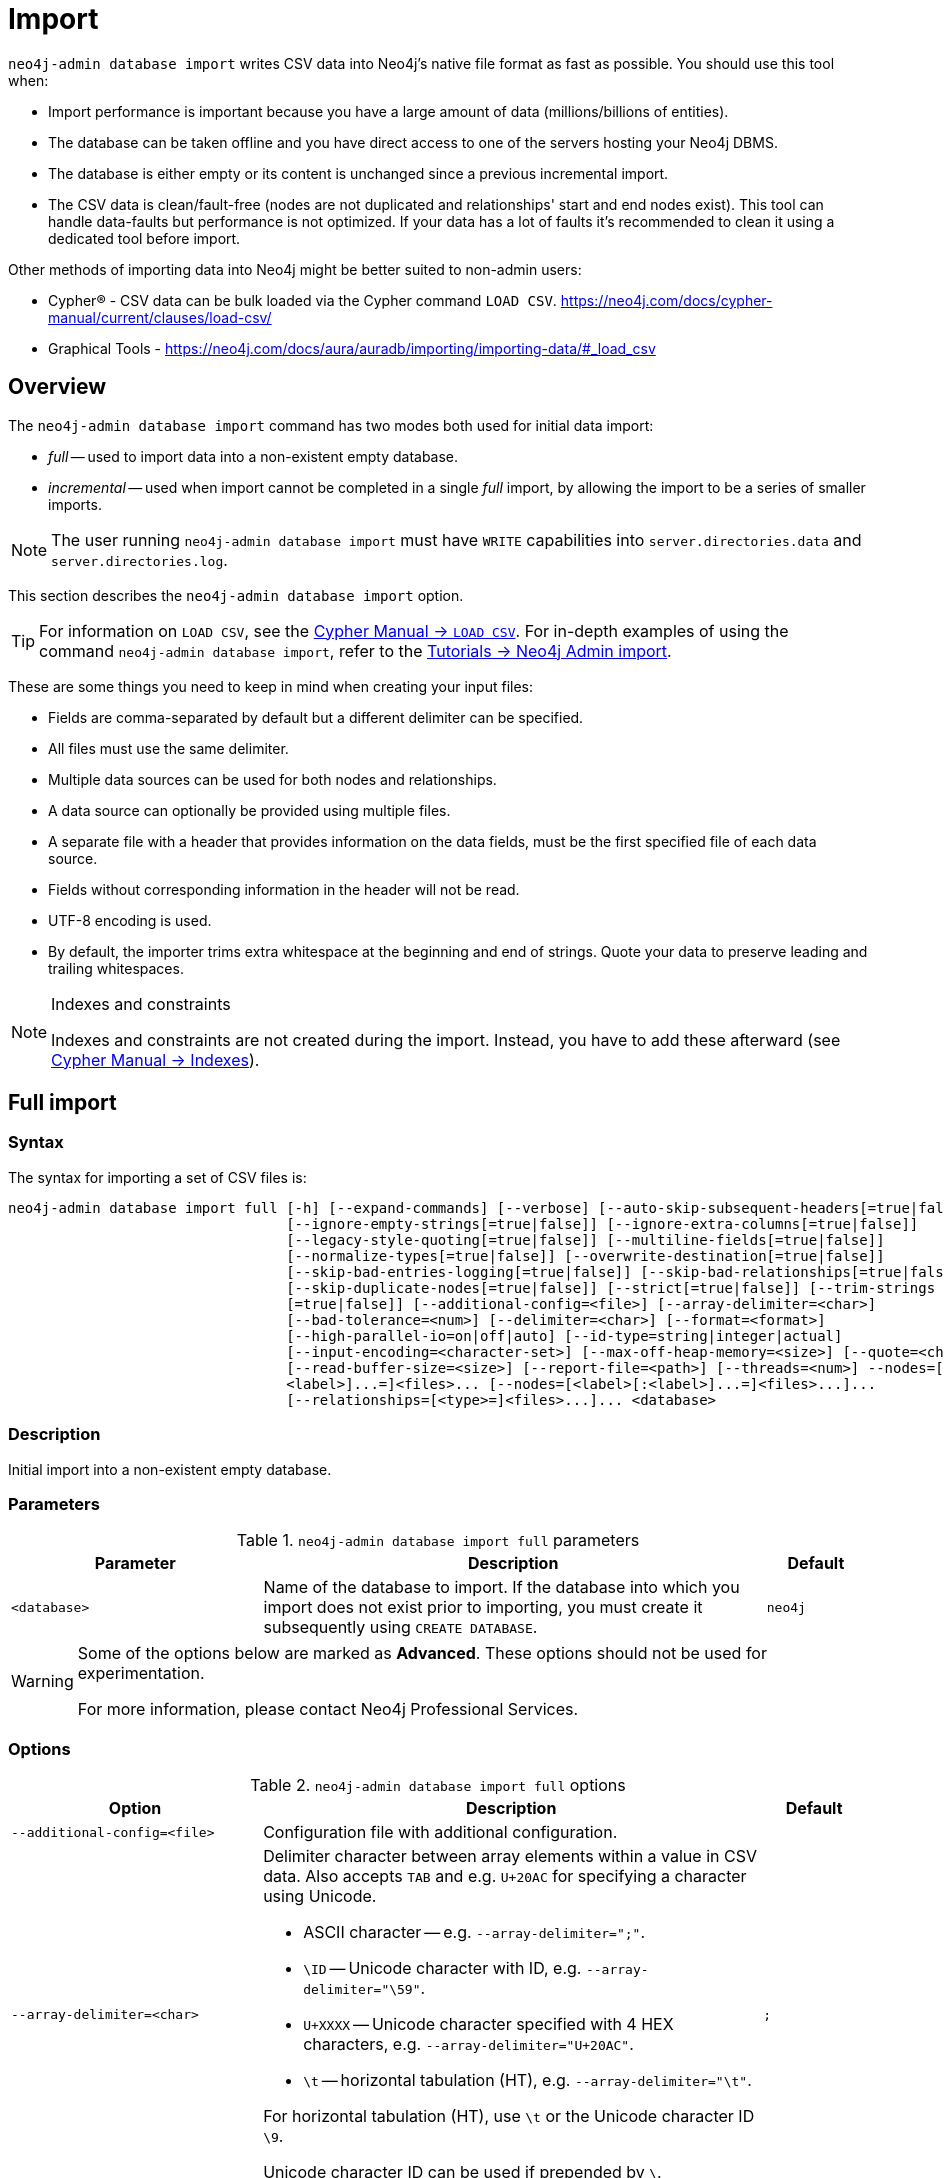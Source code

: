 :description: This section describes how to perform bulk offline imports of data into Neo4j using the command line tool `neo4j-admin database import`.
[[neo4j-admin-import]]
= Import

:rfc-4180: https://tools.ietf.org/html/rfc4180

`neo4j-admin database import` writes CSV data into Neo4j's native file format as fast as possible. You should use this tool when:

* Import performance is important because you have a large amount of data (millions/billions of entities).
* The database can be taken offline and you have direct access to one of the servers hosting your Neo4j DBMS. 
* The database is either empty or its content is unchanged since a previous incremental import. 
* The CSV data is clean/fault-free (nodes are not duplicated and relationships' start and end nodes exist). This tool can handle data-faults but performance is not optimized. If your data has a lot of faults it's recommended to clean it using a dedicated tool before import.

Other methods of importing data into Neo4j might be better suited to non-admin users:

* Cypher(R) - CSV data can be bulk loaded via the Cypher command `LOAD CSV`. https://neo4j.com/docs/cypher-manual/current/clauses/load-csv/ 
* Graphical Tools - https://neo4j.com/docs/aura/auradb/importing/importing-data/#_load_csv

== Overview

The `neo4j-admin database import` command has two modes both used for initial data import:

* _full_ -- used to import data into a non-existent empty database.
* _incremental_ -- used when import cannot be completed in a single _full_ import, by allowing the import to be a series of smaller imports.

[NOTE]
====
The user running `neo4j-admin database import` must have `WRITE` capabilities into `server.directories.data` and `server.directories.log`.
====

This section describes the `neo4j-admin database import` option.


[TIP]
====
For information on `LOAD CSV`, see the link:{neo4j-docs-base-uri}/cypher-manual/{page-version}/clauses/load-csv[Cypher Manual -> `LOAD CSV`].
For in-depth examples of using the command `neo4j-admin database import`, refer to the xref:tutorial/neo4j-admin-import.adoc[Tutorials -> Neo4j Admin import].
====

These are some things you need to keep in mind when creating your input files:

* Fields are comma-separated by default but a different delimiter can be specified.
* All files must use the same delimiter.
* Multiple data sources can be used for both nodes and relationships.
* A data source can optionally be provided using multiple files.
* A separate file with a header that provides information on the data fields, must be the first specified file of each data source.
* Fields without corresponding information in the header will not be read.
* UTF-8 encoding is used.
* By default, the importer trims extra whitespace at the beginning and end of strings.
  Quote your data to preserve leading and trailing whitespaces.


[NOTE]
.Indexes and constraints
====
Indexes and constraints are not created during the import.
Instead, you have to add these afterward (see link:{neo4j-docs-base-uri}/cypher-manual/{page-version}/indexes-for-full-text-search[Cypher Manual -> Indexes]).
====

[[import-tool-full]]
== Full import

[[import-tool-syntax]]
=== Syntax

The syntax for importing a set of CSV files is:

----
neo4j-admin database import full [-h] [--expand-commands] [--verbose] [--auto-skip-subsequent-headers[=true|false]]
                                 [--ignore-empty-strings[=true|false]] [--ignore-extra-columns[=true|false]]
                                 [--legacy-style-quoting[=true|false]] [--multiline-fields[=true|false]]
                                 [--normalize-types[=true|false]] [--overwrite-destination[=true|false]]
                                 [--skip-bad-entries-logging[=true|false]] [--skip-bad-relationships[=true|false]]
                                 [--skip-duplicate-nodes[=true|false]] [--strict[=true|false]] [--trim-strings
                                 [=true|false]] [--additional-config=<file>] [--array-delimiter=<char>]
                                 [--bad-tolerance=<num>] [--delimiter=<char>] [--format=<format>]
                                 [--high-parallel-io=on|off|auto] [--id-type=string|integer|actual]
                                 [--input-encoding=<character-set>] [--max-off-heap-memory=<size>] [--quote=<char>]
                                 [--read-buffer-size=<size>] [--report-file=<path>] [--threads=<num>] --nodes=[<label>[:
                                 <label>]...=]<files>... [--nodes=[<label>[:<label>]...=]<files>...]...
                                 [--relationships=[<type>=]<files>...]... <database>
----

=== Description

Initial import into a non-existent empty database.

=== Parameters

.`neo4j-admin database import full` parameters
[options="header", cols="5m,10a,2m"]
|===
| Parameter
| Description
| Default

|<database>
|Name of the database to import.
If the database into which you import does not exist prior to importing, you must create it subsequently using `CREATE DATABASE`.
|neo4j
|===

[WARNING]
====
Some of the options below are marked as *Advanced*.
These options should not be used for experimentation.

For more information, please contact Neo4j Professional Services.
====

=== Options

.`neo4j-admin database import full` options
[options="header", cols="5m,10a,2m"]
|===
| Option
| Description
| Default

|--additional-config=<file>
|Configuration file with additional configuration.
|

|--array-delimiter=<char>
|Delimiter character between array elements within a value in CSV data. Also accepts `TAB` and e.g. `U+20AC` for specifying a character using Unicode.

====
* ASCII character -- e.g. `--array-delimiter=";"`.
* `\ID` -- Unicode character with ID, e.g. `--array-delimiter="\59"`.
* `U+XXXX` -- Unicode character specified with 4 HEX characters, e.g. `--array-delimiter="U+20AC"`.
* `\t` -- horizontal tabulation (HT), e.g. `--array-delimiter="\t"`.
====

For horizontal tabulation (HT), use `\t` or the Unicode character ID `\9`.

Unicode character ID can be used if prepended by `\`.
|;

| --auto-skip-subsequent-headers[=true\|false]
|Automatically skip accidental header lines in subsequent files in file groups with more than one file.
|false

|--bad-tolerance=<num>
|Number of bad entries before the import is considered failed.

This tolerance threshold is about relationships referring to missing nodes.
Format errors in input data are still treated as errors.
|1000

|--delimiter=<char>
|Delimiter character between values in CSV data. Also accepts `TAB` and e.g. `U+20AC` for specifying a character using Unicode.

====
* ASCII character -- e.g. `--delimiter=","`.
* `\ID` -- Unicode character with ID, e.g. `--delimiter="\44"`.
* `U+XXXX` -- Unicode character specified with 4 HEX characters, e.g. `--delimiter="U+20AC"`.
* `\t` -- horizontal tabulation (HT), e.g. `--delimiter="\t"`.
====

For horizontal tabulation (HT), use `\t` or the Unicode character ID `\9`.

Unicode character ID can be used if prepended by `\`.
|,

|--expand-commands
|Allow command expansion in config value evaluation.
|

|--format=<format>
|Name of database format.
Imported database will be created of the specified format or use format from configuration if not specified.
|

|-h, --help
|Show this help message and exit.
|

|--high-parallel-io=on\|off\|auto
|Ignore environment-based heuristics and indicate if the target storage subsystem can support parallel IO with high throughput or auto detect.
Typically this is `on` for SSDs, large raid arrays, and network-attached storage.
|auto

|--id-type=string\|integer\|actual
|Each node must provide a unique ID.
This is used to find the correct nodes when creating relationships.

Possible values are:

* `string` -- arbitrary strings for identifying nodes.
* `integer` -- arbitrary integer values for identifying nodes.
* `actual` -- (advanced) actual node IDs.
|string

|--ignore-empty-strings[=true\|false]
|Whether or not empty string fields, i.e. "" from input source are ignored, i.e. treated as null.
|false

|--ignore-extra-columns[=true\|false]
|If unspecified columns should be ignored during the import.
|false

|--input-encoding=<character-set>
|Character set that input data is encoded in.
|UTF-8

|--legacy-style-quoting[=true\|false]
|Whether or not a backslash-escaped quote e.g. \" is interpreted as an inner quote.
|false

|--max-off-heap-memory=<size>
|Maximum memory that `neo4j-admin` can use for various data structures and caching to improve performance.

Values can be plain numbers, such as `10000000`, or `20G` for 20 gigabytes.
It can also be specified as a percentage of the available memory, for example `70%`.
|90%

|--multiline-fields[=true\|false]
|Whether or not fields from an input source can span multiple lines, i.e. contain newline characters.

Setting `--multiline-fields=true` can severely degrade the performance of the importer.
Therefore, use it with care, especially with large imports.
|false

|--nodes=[<label>[:<label>]...=]<files>...
|Node CSV header and data.

* Multiple files will be logically seen as one big file from the perspective of the importer.
* The first line must contain the header.
* Multiple data sources like these can be specified in one import, where each data source has its own header.
* Files can also be specified using regular expressions.

For an example, see <<import-tool-multiple-input-files-regex-example>>.
|

|--normalize-types[=true\|false]
|Whether or not to normalize property types to Cypher types, e.g. `int` becomes `long` and `float` becomes `double`.
|true

|--overwrite-destination[=true\|false]
|Delete any existing database files prior to the import.
|false

|--quote=<char>
|Character to treat as quotation character for values in CSV data.

Quotes can be escaped as per link:{rfc-4180}[RFC 4180] by doubling them, for example `""` would be interpreted as a literal `"`.

You cannot escape using `\`.
|"

|--read-buffer-size=<size>
|Size of each buffer for reading input data.

It has to be at least large enough to hold the biggest single value in the input data.
The value can be a plain number or a byte units string, e.g. `128k`, `1m`.
|4194304

|--relationships=[<type>=]<files>...
|Relationship CSV header and data.

* Multiple files will be logically seen as one big file from the perspective of the importer.
* The first line must contain the header.
* Multiple data sources like these can be specified in one import, where each data source has its own header.
* Files can also be specified using regular expressions.

For an example, see <<import-tool-multiple-input-files-regex-example>>.
|

|--report-file=<path>
|File in which to store the report of the csv-import.

The location of the import log file can be controlled using the `--report-file` option.
If you run large imports of CSV files that have low data quality, the import log file can grow very large.
For example, CSV files that contain duplicate node IDs, or that attempt to create relationships between non-existent nodes, could be classed as having low data quality.
In these cases, you may wish to direct the output to a location that can handle the large log file.

If you are running on a UNIX-like system and you are not interested in the output, you can get rid of it altogether by directing the report file to `/dev/null`.

If you need to debug the import, it might be useful to collect the stack trace.
This is done by using the `--verbose` option.
|import.report

|--skip-bad-entries-logging[=true\|false]
|Whether or not to skip logging bad entries detected during import.
|false

|--skip-bad-relationships[=true\|false]
|Whether or not to skip importing relationships that refer to missing node IDs, i.e. either start or end node ID/group referring to a node that was not specified by the node input data.

Skipped relationships will be logged, containing at most the number of entities specified by `--bad-tolerance`, unless otherwise specified by the `--skip-bad-entries-logging` option.
|false

|--skip-duplicate-nodes[=true\|false]
|Whether or not to skip importing nodes that have the same ID/group.

In the event of multiple nodes within the same group having the same ID, the first encountered will be imported, whereas consecutive such nodes will be skipped.

Skipped nodes will be logged, containing at most the number of entities specified by `--bad-tolerance`, unless otherwise specified by the `--skip-bad-entries-logging` option.
|false

|--strict[=true\|false]
|Whether or not the lookup of nodes referred to from relationships needs to be checked strict.
If disabled, most but not all relationships referring to non-existent nodes will be detected.
If enabled all those relationships will be found but at the cost of lower performance.
|false

|--threads=<num>
| (advanced) Max number of worker threads used by the importer. Defaults to the number of available processors reported by the JVM. There is a certain amount of minimum threads needed so for that reason there is no lower bound for this value. For optimal
performance, this value should not be greater than the number of available processors.
|20

|--trim-strings[=true\|false]
|Whether or not strings should be trimmed for whitespaces.
|false

|--verbose
|Enable verbose output.
|
|===

[NOTE]
.Heap size for the import
====
You want to set the maximum heap size to a relevant value for the import.
This is done by defining the `HEAP_SIZE` environment parameter before starting the import.
For example, 2G is an appropriate value for smaller imports.

If doing imports in the order of magnitude of 100 billion entities, 20G will be an appropriate value.
====


[NOTE]
.Record format
====
If your import data results in a graph that is larger than 34 billion nodes, 34 billion relationships, or 68 billion properties, you will need to configure the importer to use the `high_limit` record format.
This is achieved by using the `format` option of the import command and setting the value to `high_limit`:

[source, shell]
--
neo4j-admin database import full --format=high_limit
--

The `high_limit` format is available for Enterprise Edition only.
====

[[import-tool-examples]]
=== Examples

.Import data from CSV files
====

Assume that you have formatted your data as per xref:tools/neo4j-admin/neo4j-admin-import.adoc#import-tool-header-format[CSV header format] so that you have it in six different files:

. `movies_header.csv`
. `movies.csv`
. `actors_header.csv`
. `actors.csv`
. `roles_header.csv`
. `roles.csv`

The following command imports the three datasets:

[source, shell, role=noplay]
----
neo4j_home$ bin/neo4j-admin database import full --nodes import/movies_header.csv,import/movies.csv \
--nodes import/actors_header.csv,import/actors.csv \
--relationships import/roles_header.csv,import/roles.csv
----
====

[[import-tool-multiple-input-files-regex-example]]
.Import data from CSV files using regular expression
====

Assume that you want to include a header and then multiple files that match a pattern, e.g. containing numbers.
In this case, a regular expression can be used.
It is guaranteed that groups of digits will be sorted in numerical order, as opposed to lexicograghic order.

For example:

[source, shell, role=noplay]
----
neo4j_home$ bin/neo4j-admin database import full --nodes import/node_header.csv,import/node_data_\d+\.csv
----
====

.Import data from CSV files using a more complex regular expression
====

For regular expression patterns containing commas, which is also the delimiter between files in a group, the pattern can be quoted to preserve the pattern.

For example:

[source, shell, role=noplay]
----
neo4j_home$ bin/neo4j-admin database import full --nodes import/node_header.csv,'import/node_data_\d{1,5}.csv' databasename
----
====

[NOTE]
====
If importing to a database that has not explicitly been created prior to the import, it must be created subsequently in order to be used.
====


[role=enterprise-edition]
[[import-tool-incremental]]
== Incremental import
When the initial data load cannot be completed in a single full import, incremental import allows the operation to be completed as a series of smaller imports.

Incremental import requires the use of --force because it must only be run on databases in precisely the expected state and as part of an initial load. When an incremental import fails it can leave the data corrupted.

[[import-tool-incremental-syntax]]
=== Syntax

[source, shell, role=noplay]
----
neo4j-admin database import incremental [-h] [--expand-commands] --force [--verbose] [--auto-skip-subsequent-headers
                                        [=true|false]] [--ignore-empty-strings[=true|false]] [--ignore-extra-columns
                                        [=true|false]] [--legacy-style-quoting[=true|false]] [--multiline-fields
                                        [=true|false]] [--normalize-types[=true|false]] [--skip-bad-entries-logging
                                        [=true|false]] [--skip-bad-relationships[=true|false]] [--skip-duplicate-nodes
                                        [=true|false]] [--strict[=true|false]] [--trim-strings[=true|false]]
                                        [--additional-config=<file>] [--array-delimiter=<char>] [--bad-tolerance=<num>]
                                        [--delimiter=<char>] [--high-parallel-io=on|off|auto]
                                        [--id-type=string|integer|actual] [--input-encoding=<character-set>]
                                        [--max-off-heap-memory=<size>] [--quote=<char>] [--read-buffer-size=<size>]
                                        [--report-file=<path>] [--stage=all|prepare|build|merge] [--threads=<num>]
                                        --nodes=[<label>[:<label>]...=]<files>... [--nodes=[<label>[:<label>]...=]
                                        <files>...]... [--relationships=[<type>=]<files>...]... <database>
----

=== Description

Incremental import into an existing database.

=== Usage and limitations

The incremental import command can be used to add:

* New nodes with labels and properties.
+
[WARNING]
====
Note that you must have node property uniqueness constraints in place for the property key and label combinations that form the primary key, or the uniquely identifiable nodes.
For more information, see <<import-tool-header-format>>.
====
* New relationships between existing or new nodes.

The incremental import command cannot be used to:

* Add new properties to existing nodes or relationships.
* Update or delete properties in nodes or relationships.
* Update or delete labels in nodes.
* Delete existing nodes and relationships.

The importer works well on single instances.
In clustering environments with multiple copies of the database, the updated database must be reseeded.

=== Parameters

.`neo4j-admin database import incremental` parameters
[options="header", cols="5m,10a,2m"]
|===
| Parameter
| Description
| Default

|<database>
|Name of the database to import.
If the database into which you import does not exist prior to importing, you must create it subsequently using `CREATE DATABASE`.
|neo4j
|===

=== Options

.`neo4j-admin database import incremental` options
[options="header", cols="5m,10a,2m"]
|===
| Option
| Description
| Default

|--additional-config=<file>
|Configuration file with additional configuration.
|

|--array-delimiter=<char>
|Delimiter character between array elements within a value in CSV data. Also accepts `TAB` and e.g. `U+20AC` for specifying a character using Unicode.

====
* ASCII character -- e.g. `--array-delimiter=";"`.
* `\ID` -- Unicode character with ID, e.g. `--array-delimiter="\59"`.
* `U+XXXX` -- Unicode character specified with 4 HEX characters, e.g. `--array-delimiter="U+20AC"`.
* `\t` -- horizontal tabulation (HT), e.g. `--array-delimiter="\t"`.
====

For horizontal tabulation (HT), use `\t` or the Unicode character ID `\9`.

Unicode character ID can be used if prepended by `\`.
|;

| --auto-skip-subsequent-headers[=true\|false]
|Automatically skip accidental header lines in subsequent files in file groups with more than one file.
|false

|--bad-tolerance=<num>
|Number of bad entries before the import is considered failed.

This tolerance threshold is about relationships referring to missing nodes.
Format errors in input data are still treated as errors.
|1000

|--delimiter=<char>
|Delimiter character between values in CSV data. Also accepts `TAB` and e.g. `U+20AC` for specifying a character using Unicode.

====
* ASCII character -- e.g. `--delimiter=","`.
* `\ID` -- Unicode character with ID, e.g. `--delimiter="\44"`.
* `U+XXXX` -- Unicode character specified with 4 HEX characters, e.g. `--delimiter="U+20AC"`.
* `\t` -- horizontal tabulation (HT), e.g. `--delimiter="\t"`.
====

For horizontal tabulation (HT), use `\t` or the Unicode character ID `\9`.

Unicode character ID can be used if prepended by `\`.
|,

|--expand-commands
|Allow command expansion in config value evaluation.
|

|--force
|Confirm incremental import by setting this flag.
|

|-h, --help
|Show this help message and exit.
|

|--high-parallel-io=on\|off\|auto
|Ignore environment-based heuristics and indicate if the target storage subsystem can support parallel IO with high throughput or auto detect.
Typically this is `on` for SSDs, large raid arrays, and network-attached storage.
|auto

|--id-type=string\|integer\|actual
|Each node must provide a unique ID.
This is used to find the correct nodes when creating relationships.

Possible values are:

* `string` -- arbitrary strings for identifying nodes.
* `integer` -- arbitrary integer values for identifying nodes.
* `actual` -- (advanced) actual node IDs.
|string

|--ignore-empty-strings[=true\|false]
|Whether or not empty string fields, i.e. "" from input source are ignored, i.e. treated as null.
|false

|--ignore-extra-columns[=true\|false]
|If unspecified columns should be ignored during the import.
|false

|--input-encoding=<character-set>
|Character set that input data is encoded in.
|UTF-8

|--legacy-style-quoting[=true\|false]
|Whether or not a backslash-escaped quote e.g. \" is interpreted as an inner quote.
|false

|--max-off-heap-memory=<size>
|Maximum memory that `neo4j-admin` can use for various data structures and caching to improve performance.

Values can be plain numbers, such as `10000000`, or `20G` for 20 gigabytes.
It can also be specified as a percentage of the available memory, for example `70%`.
|90%

|--multiline-fields[=true\|false]
|Whether or not fields from an input source can span multiple lines, i.e. contain newline characters.

Setting `--multiline-fields=true` can severely degrade the performance of the importer.
Therefore, use it with care, especially with large imports.
|false

|--nodes=[<label>[:<label>]...=]<files>...
|Node CSV header and data.

* Multiple files will be logically seen as one big file from the perspective of the importer.
* The first line must contain the header.
* Multiple data sources like these can be specified in one import, where each data source has its own header.
* Files can also be specified using regular expressions.

For an example, see <<import-tool-multiple-input-files-regex-example>>.
|

|--normalize-types[=true\|false]
|Whether or not to normalize property types to Cypher types, e.g. `int` becomes `long` and `float` becomes `double`.
|true

|--quote=<char>
|Character to treat as quotation character for values in CSV data.

Quotes can be escaped as per link:{rfc-4180}[RFC 4180] by doubling them, for example `""` would be interpreted as a literal `"`.

You cannot escape using `\`.
|"

|--read-buffer-size=<size>
|Size of each buffer for reading input data.

It has to be at least large enough to hold the biggest single value in the input data.
The value can be a plain number or a byte units string, e.g. `128k`, `1m`.
|4194304

|--relationships=[<type>=]<files>...
|Relationship CSV header and data.

* Multiple files will be logically seen as one big file from the perspective of the importer.
* The first line must contain the header.
* Multiple data sources like these can be specified in one import, where each data source has its own header.
* Files can also be specified using regular expressions.

For an example, see <<import-tool-multiple-input-files-regex-example>>.
|

|--report-file=<path>
|File in which to store the report of the csv-import.

The location of the import log file can be controlled using the `--report-file` option.
If you run large imports of CSV files that have low data quality, the import log file can grow very large.
For example, CSV files that contain duplicate node IDs, or that attempt to create relationships between non-existent nodes, could be classed as having low data quality.
In these cases, you may wish to direct the output to a location that can handle the large log file.

If you are running on a UNIX-like system and you are not interested in the output, you can get rid of it altogether by directing the report file to `/dev/null`.

If you need to debug the import, it might be useful to collect the stack trace.
This is done by using the `--verbose` option.
|import.report

|--skip-bad-entries-logging[=true\|false]
|Whether or not to skip logging bad entries detected during import.
|false

|--skip-bad-relationships[=true\|false]
|Whether or not to skip importing relationships that refer to missing node IDs, i.e. either start or end node ID/group referring to a node that was not specified by the node input data.

Skipped relationships will be logged, containing at most the number of entities specified by `--bad-tolerance`, unless otherwise specified by the `--skip-bad-entries-logging` option.
|false

|--skip-duplicate-nodes[=true\|false]
|Whether or not to skip importing nodes that have the same ID/group.

In the event of multiple nodes within the same group having the same ID, the first encountered will be imported, whereas consecutive such nodes will be skipped.

Skipped nodes will be logged, containing at most the number of entities specified by `--bad-tolerance`, unless otherwise specified by the `--skip-bad-entries-logging` option.
|false


|--stage=all\|prepare\|build\|merge
|Stage of incremental import.

For incremental import into an existing database use `all` (which requires the database to be stopped).

For semi-online incremental import run `prepare` (on a stopped database) followed by `build` (on a potentially running database) and finally `merge` (on a stopped database).
|all

|--strict[=true\|false]
|Whether or not the lookup of nodes referred to from relationships needs to be checked strict.
If disabled, most but not all relationships referring to non-existent nodes will be detected.
If enabled all those relationships will be found but at the cost of lower performance.
|false

|--threads=<num>
| (advanced) Max number of worker threads used by the importer. Defaults to the number of available processors reported by the JVM. There is a certain amount of minimum threads needed so for that reason there is no lower bound for this value. For optimal
performance, this value should not be greater than the number of available processors.
|20

|--trim-strings[=true\|false]
|Whether or not strings should be trimmed for whitespaces.
|false

|--verbose
|Enable verbose output.
|
|===

[[import-tool-incremental-examples]]
=== Examples

There are two ways of importing data incrementally:

* If downtime is not a concern, you can run a single command with the option `--stage=all`.
This option requires the database to be stopped.
* If you cannot afford a full downtime of your database, you can run the import in three stages:

** _prepare_ stage:
+
During this stage, the import tool analyzes the CSV headers and copies the relevant data over to the new increment database path.
The import command is run with the option `--stage=prepare` and the database must be stopped.

** _build_ stage:
+
During this stage, the import tool imports the data into the database.
This is the longest stage and you can put the database in read-only mode to allow read access.
The import command is run with the option `--stage=build`.

** _merge_ stage:
+
During this stage, the import tool merges the new with the existing data in the database.
It also updates the affected indexes and upholds the affected property uniqueness constraints and property existence constraints.
The import command is run with the option `--stage=merge` and the database must be stopped.

.Incremental import in a single command
====
[source, shell, role=noplay]
----
neo4j@system> STOP DATABASE db1 WAIT;
...
$ bin/neo4j-admin database import incremental --stage=all --nodes=N1=../../raw-data/incremental-import/b.csv db1
----
====

.Incremental import in stages
====
. `prepare` stage:
.. Stop the database with the `WAIT` option to ensure a checkpoint happens before you run the incremental import command.
The database must be stopped to run `--stage=prepare`.
+
[source, shell, role=noplay]
----
neo4j@system> STOP DATABASE db1 WAIT;
----
.. Run the incremental import command with the `--stage=prepare` option:
+
[source, shell, role=noplay]
----
$ bin/neo4j-admin database import incremental --stage=prepare --nodes=N1=../../raw-data/incremental-import/c.csv db1
----
. `build` stage:
.. Put the database in read-only mode:
+
[source, shell, role=noplay]
----
ALTER DATABASE db1 SET ACCESS READ ONLY;
----
.. Run the incremental import command with the `--stage=build` option:
+
[source, shell, role=noplay]
----
$ bin/neo4j-admin database import incremental --stage=build --nodes=N1=../../raw-data/incremental-import/c.csv db1
----
. `merge` stage:
+
It is not necessary to include the `--nodes` or `--relationships` options when using `--stage=merge`.
+
.. Stop the database with the `WAIT` option to ensure a checkpoint happens before you run the incremental import command.
+
[source, shell, role=noplay]
----
neo4j@system> STOP DATABASE db1 WAIT;
----
.. Run the incremental import command with the `--stage=merge` option:
+
[source, shell, role=noplay]
----
$ bin/neo4j-admin database import incremental --stage=merge db1
----
====

[[import-tool-header-format]]
== CSV header format

The header file of each data source specifies how the data fields should be interpreted.
You must use the same delimiter for the header file and the data files.

The header contains information for each field, with the format `<name>:<field_type>`.
The `<name>` is used for properties and node IDs.
In all other cases, the `<name>` part of the field is ignored.

.Incremental import
[NOTE]
====
When using <<import-tool-incremental, incremental import>>, you must have node property uniqueness constraints in place for the property key and label combinations that form the primary key, or the uniquely identifiable nodes.
For example, importing nodes with a `Person` label that are uniquely identified with a `uuid` property key, the format of the header should be `uuid:ID{label:Person}`.

This is also true when working with multiple groups.
For example, you can use `uuid:ID(Person){label:Person}`, where the relationship CSV data can refer to different groups for its `:START_ID` and `:END_ID`, just like the full import method.

* For more information on constraints, see link:{neo4j-docs-base-uri}/cypher-manual/{page-version}/constraints[Cypher Manual -> Constraints].
* For examples of creating property uniqueness constraints, see link:{neo4j-docs-base-uri}/cypher-manual/{page-version}/constraints/examples/#constraints-examples-node-uniqueness[Cypher Manual -> Node property uniqueness constraints].
====

[[import-tool-header-format-nodes]]
== Node files

Files containing node data can have an `ID` field, a `LABEL` field, and properties.

ID::
  Each node must have a unique ID if it is to be connected by any relationships created in the import.
  Neo4j uses the IDs to find the correct nodes when creating relationships.
  Note that the ID has to be unique across all nodes within the group, regardless of their labels.
  The unique ID is persisted in a property whose name is defined by the `<name>` part of the field definition `<name>:ID`.
  If no such property `name` is defined, the unique ID will be used for the import but not be available for reference later.
  If no ID is specified, the node will be imported, but it will not be connected to other nodes during the import.
  When a property `name` is provided, that property type can only be configured globally via the `--id-type` option and cannot be specified by `<field_type>` in the header field (as for <<import-tool-header-format-properties, properties>>). +
  From Neo4j v5.3, a node header can also contain multiple `ID` columns, where the relationship data references the composite value of all those columns.
  This also implies using `string` as `id-type`.
  For each `ID` column, you can specify to store its values as different node properties.
  However, the composite value cannot be stored as a node property.
  For more information, see <<import-tool-multiple-ids>>.
LABEL::
  Read one or more labels from this field.
  Like array values, multiple labels are separated by `;`, or by the character specified with `--array-delimiter`.

.Define nodes files
====

You define the headers for movies in the _movies_header.csv_ file.
Movies have the properties `movieId`, `year`, and `title`.
You also specify a field for labels.

[source, csv]
----
movieId:ID,title,year:int,:LABEL
----

You define three movies in the _movies.csv_ file.
They contain all the properties defined in the header file.
All the movies are given the label `Movie`.
Two of them are also given the label `Sequel`.

[source, csv]
----
tt0133093,"The Matrix",1999,Movie
tt0234215,"The Matrix Reloaded",2003,Movie;Sequel
tt0242653,"The Matrix Revolutions",2003,Movie;Sequel
----

Similarly, you also define three actors in the _actors_header.csv_ and _actors.csv_ files.
They all have the properties `personId` and `name`, and the label `Actor`.

[source, csv]
----
personId:ID,name,:LABEL
----

[source, csv]
----
keanu,"Keanu Reeves",Actor
laurence,"Laurence Fishburne",Actor
carrieanne,"Carrie-Anne Moss",Actor
----
====


[[import-tool-header-format-rels]]
== Relationship files

Files containing relationship data have three mandatory fields and can also have properties.
The mandatory fields are:

TYPE::
  The relationship type to use for this relationship.
START_ID::
  The ID of the start node for this relationship.
END_ID::
  The ID of the end node for this relationship.

The `START_ID` and `END_ID` refer to the unique node ID defined in one of the node data sources, as explained in the previous section.
None of these take a name, e.g. if `<name>:START_ID` or `<name>:END_ID` is defined, the `<name>` part will be ignored.
Nor do they take a `<field_type>`, e.g. if `:START_ID:int` or `:END_ID:int` is defined, the `:int` part does not have any meaning in the context of type information.


.Define relationships files
====

In this example, you assume that the two node files from the previous example are used together with the following relationships file.

You define relationships between actors and movies in the files _roles_header.csv_ and _roles.csv_.
Each row connects a start node and an end node with a relationship of relationship type `ACTED_IN`.
Notice how you use the unique identifiers `personId` and `movieId` from the nodes files above.
The name of the character that the actor is playing in this movie is stored as a `role` property on the relationship.

[source, csv]
----
:START_ID,role,:END_ID,:TYPE
----

[source, csv]
----
keanu,"Neo",tt0133093,ACTED_IN
keanu,"Neo",tt0234215,ACTED_IN
keanu,"Neo",tt0242653,ACTED_IN
laurence,"Morpheus",tt0133093,ACTED_IN
laurence,"Morpheus",tt0234215,ACTED_IN
laurence,"Morpheus",tt0242653,ACTED_IN
carrieanne,"Trinity",tt0133093,ACTED_IN
carrieanne,"Trinity",tt0234215,ACTED_IN
carrieanne,"Trinity",tt0242653,ACTED_IN
----
====


[[import-tool-header-format-properties]]
== Properties

For properties, the `<name>` part of the field designates the property key, while the `<field_type>` part assigns a data type (see below).
You can have properties in both node data files and relationship data files.

Data types::
Use one of `int`, `long`, `float`, `double`, `boolean`, `byte`, `short`, `char`, `string`, `point`, `date`, `localtime`, `time`, `localdatetime`,
`datetime`, and `duration` to designate the data type for properties.
If no data type is given, this defaults to `string`.
To define an array type, append `[]` to the type.
By default, array values are separated by `;`.
A different delimiter can be specified with `--array-delimiter`.
Boolean values are _true_ if they match exactly the text `true`. All other values are _false_.
Values that contain the delimiter character need to be escaped by enclosing in double quotation marks, or by using a different delimiter character with the `--delimiter` option.

+
.Header format with data types
====

This example illustrates several different data types specified in the CSV header.

[source, csv]
----
:ID,name,joined:date,active:boolean,points:int
user01,Joe Soap,2017-05-05,true,10
user02,Jane Doe,2017-08-21,true,15
user03,Moe Know,2018-02-17,false,7
----

====

Special considerations for the `point` data type::
A point is specified using the Cypher syntax for maps.
The map allows the same keys as the input to the link:{neo4j-docs-base-uri}/cypher-manual/{page-version}/functions/spatial/[Cypher Manual -> Point function].
The point data type in the header can be amended with a map of default values used for all values of that column, e.g. `point{crs: 'WGS-84'}`.
Specifying the header this way allows you to have an incomplete map in the value position in the data file.
Optionally, a value in a data file may override default values from the header.
+
.Property format for `point` data type
====

This example illustrates various ways of using the `point` data type in the import header and the data files.

You are going to import the name and location coordinates for cities.
First, you define the header as:

[source, csv]
----
:ID,name,location:point{crs:WGS-84}
----

You then define cities in the data file.

* The first city's location is defined using `latitude` and `longitude`, as expected when using the coordinate system defined in the header.
* The second city uses `x` and `y` instead.
This would normally lead to a point using the coordinate reference system `cartesian`.
Since the header defines `crs:WGS-84`, that coordinate reference system will be used.
* The third city overrides the coordinate reference system defined in the header and sets it explicitly to `WGS-84-3D`.

[source, csv]
----
:ID,name,location:point{crs:WGS-84}
city01,"Malmö","{latitude:55.6121514, longitude:12.9950357}"
city02,"London","{y:51.507222, x:-0.1275}"
city03,"San Mateo","{latitude:37.554167, longitude:-122.313056, height: 100, crs:'WGS-84-3D'}"
----

Note that all point maps are within double quotation marks `"` in order to prevent the enclosed `,` character from being interpreted as a column separator.
An alternative approach would be to use `--delimiter='\t'` and reformat the file with tab separators, in which case the `"` characters are not required.

[source, csv]
----
:ID name    location:point{crs:WGS-84}
city01  Malmö   {latitude:55.6121514, longitude:12.9950357}
city02  London  {y:51.507222, x:-0.1275}
city03  San Mateo   {latitude:37.554167, longitude:-122.313056, height: 100, crs:'WGS-84-3D'}
----

====

Special considerations for temporal data types::
The format for all temporal data types must be defined as described in link:{neo4j-docs-base-uri}/cypher-manual/{page-version}/values-and-types/temporal/#cypher-temporal-instants[Cypher Manual -> Temporal instants syntax] and link:{neo4j-docs-base-uri}/cypher-manual/{page-version}/values-and-types/temporal/#cypher-temporal-durations[Cypher Manual -> Durations syntax].
Two of the temporal types, _Time_ and _DateTime_, take a time zone parameter that might be common between all or many of the values in the data file.
It is therefore possible to specify a default time zone for _Time_ and _DateTime_ values in the header, for example: `time{timezone:+02:00}` and: `datetime{timezone:Europe/Stockholm}`.
If no default time zone is specified, the default timezone is determined by the xref:/configuration/configuration-settings.adoc#config_db.temporal.timezone[`db.temporal.timezone`] configuration setting.
The default time zone can be explicitly overridden in the values in the data file.
+
.Property format for temporal data types
====

This example illustrates various ways of using the `datetime` data type in the import header and the data files.

First, you define the header with two _DateTime_ columns.
The first one defines a time zone, but the second one does not:

[source, csv]
----
:ID,date1:datetime{timezone:Europe/Stockholm},date2:datetime
----

You then define dates in the data file.

* The first row has two values that do not specify an explicit timezone.
The value for `date1` will use the `Europe/Stockholm` time zone that was specified for that field in the header.
The value for `date2` will use the configured default time zone of the database.
* In the second row, both `date1` and `date2` set the time zone explicitly to be `Europe/Berlin`.
This overrides the header definition for `date1`, as well as the configured default time zone of the database.

[source, csv]
----
1,2018-05-10T10:30,2018-05-10T12:30
2,2018-05-10T10:30[Europe/Berlin],2018-05-10T12:30[Europe/Berlin]
----

====


[[import-tool-id-spaces]]
== Using ID spaces

By default, the import tool assumes that node identifiers are unique across node files.
In many cases, the ID is unique only across each entity file, for example, when your CSV files contain data extracted from a relational database and the ID field is pulled from the primary key column in the corresponding table.
To handle this situation you define _ID spaces_.
ID spaces are defined in the `ID` field of node files using the syntax `ID(<ID space identifier>)`.
To reference an ID of an ID space in a relationship file, you use the syntax `START_ID(<ID space identifier>)` and `END_ID(<ID space identifier>)`.

.Define and use ID spaces
====

Define a `Movie-ID` ID space in the _movies_header.csv_ file.

[source, csv]
----
movieId:ID(Movie-ID),title,year:int,:LABEL
----

[source, csv]
----
1,"The Matrix",1999,Movie
2,"The Matrix Reloaded",2003,Movie;Sequel
3,"The Matrix Revolutions",2003,Movie;Sequel
----

Define an `Actor-ID` ID space in the header of the _actors_header.csv_ file.

[source, csv]
----
personId:ID(Actor-ID),name,:LABEL
----

[source, csv]
----
1,"Keanu Reeves",Actor
2,"Laurence Fishburne",Actor
3,"Carrie-Anne Moss",Actor
----

Now use the previously defined ID spaces when connecting the actors to movies.

[source, csv]
----
:START_ID(Actor-ID),role,:END_ID(Movie-ID),:TYPE
----

[source, csv]
----
1,"Neo",1,ACTED_IN
1,"Neo",2,ACTED_IN
1,"Neo",3,ACTED_IN
2,"Morpheus",1,ACTED_IN
2,"Morpheus",2,ACTED_IN
2,"Morpheus",3,ACTED_IN
3,"Trinity",1,ACTED_IN
3,"Trinity",2,ACTED_IN
3,"Trinity",3,ACTED_IN
----
====

[[import-tool-multiple-ids]]
== Using multiple node IDs

From Neo4j v5.3, a node header can also contain multiple `ID` columns, where the relationship data references the composite value of all those columns.
This also implies using `string` as `id-type`.

For each `ID` column, you can specify to store its values as different node properties.
However, the composite value cannot be stored as a node property.

.Define multiple IDs as node properties
====
You can define multiple `ID` columns in the node header.
For example, you can define a node header with two `ID` columns.

.nodes_header.csv
[source, csv]
----
:ID,:ID,name
----

.nodes.csv
[source, csv]
----
aa,11,John
bb,22,Paul
----

Now use both IDs when defining the relationship:

.relationships_header.csv
[source, csv]
----
:START_ID,:TYPE,:END_ID
----

.relationships.csv
[source, csv]
----
aa11,WORKS_WITH,bb22
----
====

[[multiple-IDs-Id-spaces]]
.Define multiple IDs stored in ID spaces
====

Define a `MyGroup` ID space in the _nodes_header.csv_ file.

.nodes_header.csv
[source, csv]
----
personId:ID(MyGroup),memberId:ID(MyGroup),name
----

.nodes.csv
[source, csv]
----
aa,11,John
bb,22,Paul
----

Now use the defined ID space when connecting John with Paul, and use both IDs in the relationship.

.relationships_header.csv
[source, csv]
----
:START_ID(MyGroup),:TYPE,:END_ID(MyGroup)
----

.relationships.csv
[source, csv]
----
aa11,WORKS_WITH,bb22
----
====

[[import-tool-header-format-skip-columns]]
== Skipping columns

IGNORE::
If there are fields in the data that you wish to ignore completely, this can be done using the `IGNORE` keyword in the header file.
`IGNORE` must be prepended with a `:`.
+
.Skip a column
====

In this example, you are not interested in the data in the third column of the nodes file and wish to skip over it.
Note that the `IGNORE` keyword is prepended by a `:`.

[source, csv]
----
personId:ID,name,:IGNORE,:LABEL
----

[source, csv]
----
keanu,"Keanu Reeves","male",Actor
laurence,"Laurence Fishburne","male",Actor
carrieanne,"Carrie-Anne Moss","female",Actor
----
====

If all your superfluous data is placed in columns located to the right of all the columns that you wish to import, you can instead use the command line option `--ignore-extra-columns`.


[[import-tool-header-format-compressed-files]]
== Import compressed files

The import tool can handle files compressed with `zip` or `gzip`.
Each compressed file must contain a single file.

.Perform an import using compressed files
====

[source, sh]
----
neo4j_home$ ls import
actors-header.csv  actors.csv.zip  movies-header.csv  movies.csv.gz  roles-header.csv  roles.csv.gz
----

[source, sh]
----
neo4j_home$ bin/neo4j-admin database import --nodes import/movies-header.csv,import/movies.csv.gz --nodes import/actors-header.csv,import/actors.csv.zip --relationships import/roles-header.csv,import/roles.csv.gz
----
====

[role="enterprise-edition"]
[[import-tool-resume]]
== Resuming a stopped or canceled import

An import that is stopped or fails before completing can be resumed from a point closer to where it was stopped.
An import can be resumed from the following points:

- Linking of relationships
- Post-processing
